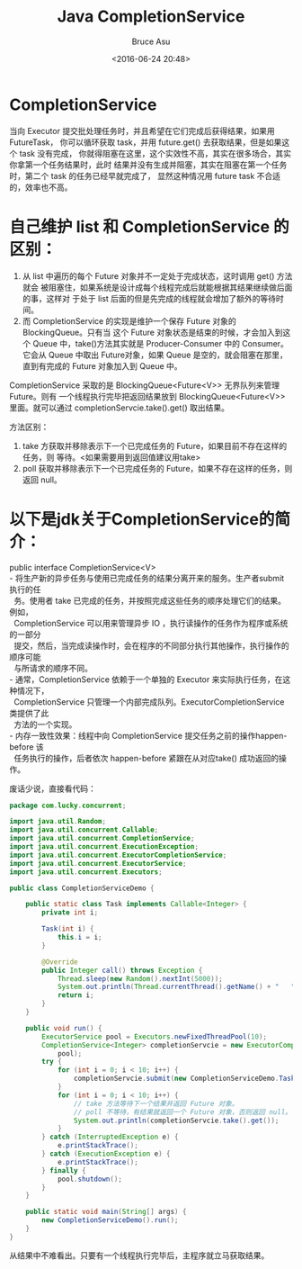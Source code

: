 # -*- coding: utf-8-unix; -*-
#+TITLE:       Java CompletionService
#+AUTHOR:      Bruce Asu
#+EMAIL:       bruceasu@163.com
#+DATE:        <2016-06-24 20:48>
#+filetags:    java
#+LANGUAGE:    en
#+OPTIONS:     H:7 num:nil toc:t \n:nil ::t |:t ^:nil -:nil f:t *:t <:nil

* CompletionService

当向 Executor 提交批处理任务时，并且希望在它们完成后获得结果，如果用FutureTask，
你可以循环获取 task，并用 future.get() 去获取结果，但是如果这个 task 没有完成，
你就得阻塞在这里，这个实效性不高，其实在很多场合，其实你拿第一个任务结果时，此时
结果并没有生成并阻塞，其实在阻塞在第一个任务时，第二个 task 的任务已经早就完成了，
显然这种情况用 future task 不合适的，效率也不高。

* 自己维护 list 和 CompletionService 的区别：

1. 从 list 中遍历的每个 Future 对象并不一定处于完成状态，这时调用 get() 方法就会
   被阻塞住，如果系统是设计成每个线程完成后就能根据其结果继续做后面的事，这样对
   于处于 list 后面的但是先完成的线程就会增加了额外的等待时间。
2. 而 CompletionService 的实现是维护一个保存 Future 对象的 BlockingQueue。只有当
   这个 Future 对象状态是结束的时候，才会加入到这个 Queue 中，take()方法其实就是
   Producer-Consumer 中的 Consumer。它会从 Queue 中取出 Future对象，如果 Queue
   是空的，就会阻塞在那里，直到有完成的 Future 对象加入到 Queue 中。

CompletionService 采取的是 BlockingQueue<Future<V>> 无界队列来管理 Future。则有
一个线程执行完毕把返回结果放到 BlockingQueue<Future<V>> 里面。就可以通过
completionServcie.take().get() 取出结果。

方法区别：

1. take 方获取并移除表示下一个已完成任务的 Future，如果目前不存在这样的任务，则
   等待。<如果需要用到返回值建议用take>
2. poll 获取并移除表示下一个已完成任务的 Future，如果不存在这样的任务，则返回
   null。

* 以下是jdk关于CompletionService的简介：
#+BEGIN_VERSE
public interface CompletionService<V>
- 将生产新的异步任务与使用已完成任务的结果分离开来的服务。生产者submit 执行的任
  务。使用者 take 已完成的任务，并按照完成这些任务的顺序处理它们的结果。例如，
  CompletionService 可以用来管理异步 IO ，执行读操作的任务作为程序或系统的一部分
  提交，然后，当完成读操作时，会在程序的不同部分执行其他操作，执行操作的顺序可能
  与所请求的顺序不同。
- 通常，CompletionService 依赖于一个单独的 Executor 来实际执行任务，在这种情况下，
  CompletionService 只管理一个内部完成队列。ExecutorCompletionService 类提供了此
  方法的一个实现。
- 内存一致性效果：线程中向 CompletionService 提交任务之前的操作happen-before 该
  任务执行的操作，后者依次 happen-before 紧跟在从对应take() 成功返回的操作。

#+END_VERSE

废话少说，直接看代码：
#+BEGIN_SRC java
package com.lucky.concurrent;

import java.util.Random;
import java.util.concurrent.Callable;
import java.util.concurrent.CompletionService;
import java.util.concurrent.ExecutionException;
import java.util.concurrent.ExecutorCompletionService;
import java.util.concurrent.ExecutorService;
import java.util.concurrent.Executors;

public class CompletionServiceDemo {

    public static class Task implements Callable<Integer> {
        private int i;

        Task(int i) {
            this.i = i;
        }

        @Override
        public Integer call() throws Exception {
            Thread.sleep(new Random().nextInt(5000));
            System.out.println(Thread.currentThread().getName() + "   " + i);
            return i;
        }
    }

    public void run() {
        ExecutorService pool = Executors.newFixedThreadPool(10);
        CompletionService<Integer> completionServcie = new ExecutorCompletionService<Integer>(
            pool);
        try {
            for (int i = 0; i < 10; i++) {
                completionServcie.submit(new CompletionServiceDemo.Task(i));
            }
            for (int i = 0; i < 10; i++) {
                // take 方法等待下一个结果并返回 Future 对象。
                // poll 不等待，有结果就返回一个 Future 对象，否则返回 null。
                System.out.println(completionServcie.take().get());
            }
        } catch (InterruptedException e) {
            e.printStackTrace();
        } catch (ExecutionException e) {
            e.printStackTrace();
        } finally {
            pool.shutdown();
        }
    }

    public static void main(String[] args) {
        new CompletionServiceDemo().run();
    }
}
#+END_SRC

从结果中不难看出。只要有一个线程执行完毕后，主程序就立马获取结果。
